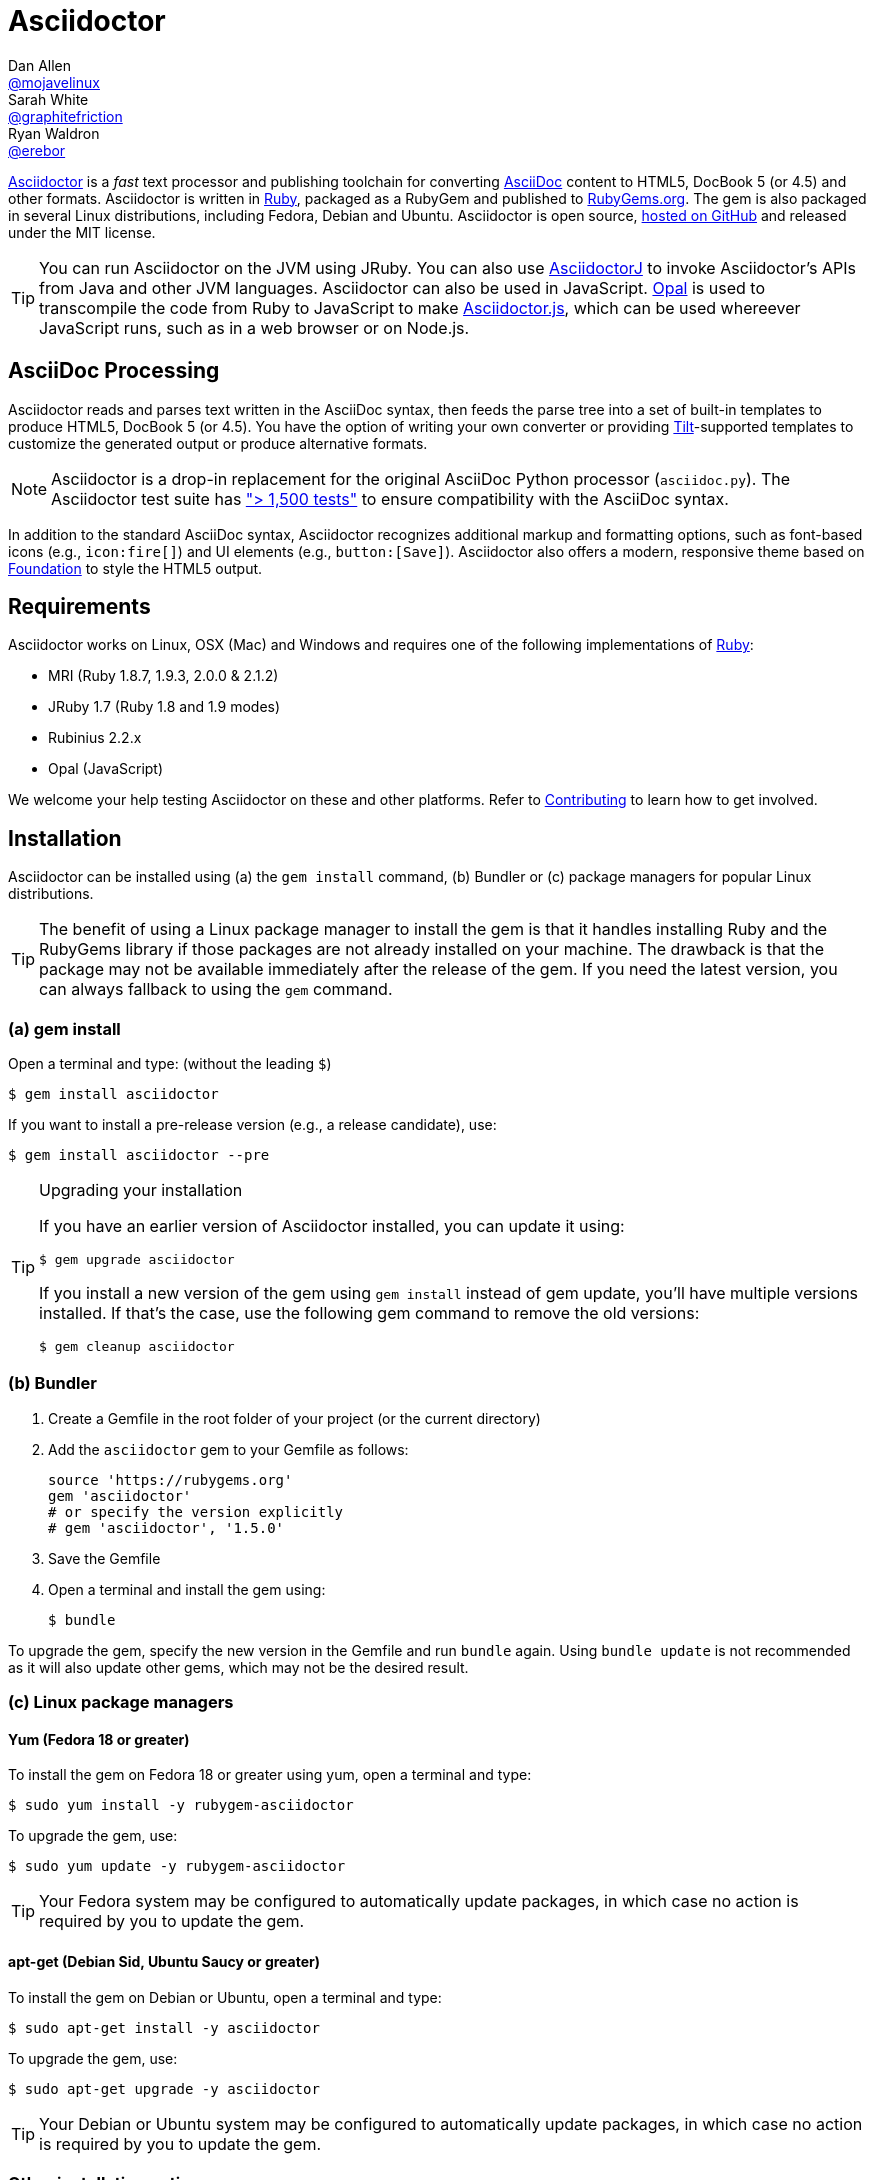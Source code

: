 = Asciidoctor
Dan Allen <https://github.com/mojavelinux[@mojavelinux]>; Sarah White <https://github.com/graphitefriction[@graphitefriction]>; Ryan Waldron <https://github.com/erebor[@erebor]>
// [settings]
:page-layout: base
:idprefix:
ifdef::env-github[:idprefix: user-content-]
:idseparator: -
:source-language: ruby
:language: {source-language}
// [URIs]
:org-uri: https://github.com/asciidoctor
:repo-uri: {org-uri}/asciidoctor
:asciidoctorj-uri: {org-uri}/asciidoctorj
:asciidoctorjs-uri: {org-uri}/asciidoctor.js
:project-uri: http://asciidoctor.org
:docs-uri: {project-uri}/docs
:news-uri: {project-uri}/news
:manpage-uri: {project-uri}/man/asciidoctor
:issues-uri: {repo-uri}/issues
:contributors-uri: {repo-uri}/graphs/contributors
:rel-file-base-uri: link:
:rel-tree-base-uri: link:
ifdef::awestruct-version[]
:rel-file-base-uri: {repo-uri}/blob/master/
:rel-tree-base-uri: {repo-uri}/tree/master/
endif::[]
:contribute-uri: {rel-file-base-uri}CONTRIBUTING.adoc
:license-uri: {rel-file-base-uri}LICENSE.adoc
:tests-uri: {rel-tree-base-uri}test
:discuss-uri: http://discuss.asciidoctor.org
:irc-uri: irc://irc.freenode.org/#asciidoctor
:rubygem-uri: http://rubygems.org/gems/asciidoctor
:what-is-asciidoc-uri: {docs-uri}/what-is-asciidoc
:user-manual-uri: {docs-uri}/user-manual
:install-doc-uri: {docs-uri}/install-toolchain
:install-osx-doc-uri: {docs-uri}/install-asciidoctor-macosx
:render-doc-uri: {docs-uri}/render-documents
:themes-doc-uri: {docs-uri}/produce-custom-themes-using-asciidoctor-stylesheet-factory
:gitscm-repo-uri: https://github.com/git/git-scm.com
:prototype-uri: {gitscm-repo-uri}/commits/master/lib/asciidoc.rb
:freesoftware-uri: https://www.gnu.org/philosophy/free-sw.html
:foundation-uri: http://foundation.zurb.com
:tilt-uri: https://github.com/rtomayko/tilt
:ruby-uri: https://ruby-lang.org

{project-uri}[Asciidoctor] is a _fast_ text processor and publishing toolchain for converting {what-is-asciidoc-uri}[AsciiDoc] content to HTML5, DocBook 5 (or 4.5) and other formats.
Asciidoctor is written in {ruby-uri}[Ruby], packaged as a RubyGem and published to {rubygem-uri}[RubyGems.org].
The gem is also packaged in several Linux distributions, including Fedora, Debian and Ubuntu.
Asciidoctor is open source, {repo-uri}[hosted on GitHub] and released under the MIT license.

TIP: You can run Asciidoctor on the JVM using JRuby.
You can also use {asciidoctorj-uri}[AsciidoctorJ] to invoke Asciidoctor's APIs from Java and other JVM languages.
Asciidoctor can also be used in JavaScript.
http://opalrb.org[Opal] is used to transcompile the code from Ruby to JavaScript to make {asciidoctorjs-uri}[Asciidoctor.js], which can be used whereever JavaScript runs, such as in a web browser or on Node.js.

ifdef::env-github[]
*Project health:* image:https://travis-ci.org/asciidoctor/asciidoctor.png?branch=master[Build Status, link="https://travis-ci.org/asciidoctor/asciidoctor"]
endif::env-github[]

== AsciiDoc Processing

Asciidoctor reads and parses text written in the AsciiDoc syntax, then feeds the parse tree into a set of built-in templates to produce HTML5, DocBook 5 (or 4.5).
You have the option of writing your own converter or providing {tilt-uri}[Tilt]-supported templates to customize the generated output or produce alternative formats.

NOTE: Asciidoctor is a drop-in replacement for the original AsciiDoc Python processor (`asciidoc.py`).
The Asciidoctor test suite has {tests-uri}["> 1,500 tests"] to ensure compatibility with the AsciiDoc syntax.

In addition to the standard AsciiDoc syntax, Asciidoctor recognizes additional markup and formatting options, such as font-based icons (e.g., [x-]`icon:fire[]`) and UI elements (e.g., [x-]`button:[Save]`).
Asciidoctor also offers a modern, responsive theme based on {foundation-uri}[Foundation] to style the HTML5 output.

== Requirements

Asciidoctor works on Linux, OSX (Mac) and Windows and requires one of the following implementations of {ruby-uri}[Ruby]:

* MRI (Ruby 1.8.7, 1.9.3, 2.0.0 & 2.1.2)
* JRuby 1.7 (Ruby 1.8 and 1.9 modes)
* Rubinius 2.2.x
* Opal (JavaScript)

We welcome your help testing Asciidoctor on these and other platforms.
Refer to <<{idprefix}contributing,Contributing>> to learn how to get involved.

== Installation

Asciidoctor can be installed using (a) the `gem install` command, (b) Bundler or (c) package managers for popular Linux distributions.

TIP: The benefit of using a Linux package manager to install the gem is that it handles installing Ruby and the RubyGems library if those packages are not already installed on your machine.
The drawback is that the package may not be available immediately after the release of the gem.
If you need the latest version, you can always fallback to using the `gem` command.

=== (a) gem install

Open a terminal and type: (without the leading `$`)

 $ gem install asciidoctor

If you want to install a pre-release version (e.g., a release candidate), use:

 $ gem install asciidoctor --pre

.Upgrading your installation
[TIP]
====
If you have an earlier version of Asciidoctor installed, you can update it using:

 $ gem upgrade asciidoctor

If you install a new version of the gem using `gem install` instead of gem update, you'll have multiple versions installed.
If that's the case, use the following gem command to remove the old versions:

 $ gem cleanup asciidoctor
====

=== (b) Bundler

. Create a Gemfile in the root folder of your project (or the current directory)
. Add the `asciidoctor` gem to your Gemfile as follows:
+
[source]
----
source 'https://rubygems.org'
gem 'asciidoctor'
# or specify the version explicitly
# gem 'asciidoctor', '1.5.0'
----

. Save the Gemfile
. Open a terminal and install the gem using:

 $ bundle

To upgrade the gem, specify the new version in the Gemfile and run `bundle` again.
Using `bundle update` is not recommended as it will also update other gems, which may not be the desired result.

=== (c) Linux package managers

==== Yum (Fedora 18 or greater)

To install the gem on Fedora 18 or greater using yum, open a terminal and type:

 $ sudo yum install -y rubygem-asciidoctor

To upgrade the gem, use:

 $ sudo yum update -y rubygem-asciidoctor

TIP: Your Fedora system may be configured to automatically update packages, in which case no action is required by you to update the gem.

==== apt-get (Debian Sid, Ubuntu Saucy or greater)

To install the gem on Debian or Ubuntu, open a terminal and type:

 $ sudo apt-get install -y asciidoctor

To upgrade the gem, use:

 $ sudo apt-get upgrade -y asciidoctor

TIP: Your Debian or Ubuntu system may be configured to automatically update packages, in which case no action is required by you to update the gem.

=== Other installation options

* {install-doc-uri}[Installing the Asciidoctor toolchain]
* {install-osx-doc-uri}[Installing Asciidoctor on Mac OS X]

== Usage

If the Asciidoctor gem is successfully installed, the `asciidoctor` command line interface (CLI) will be available on your PATH.
To verify it's available, run the following in your terminal:

 $ asciidoctor --version

You should see information about the Asciidoctor version and your Ruby environment printed in the terminal.

[.output]
....
Asciidoctor 1.5.0 [http://asciidoctor.org]
Runtime Environment (ruby 2.1.2p95 (2014-05-08 revision 45877) [x86_64-linux])
....

Asciidoctor also provides an API.
The API is intended for integration with other Ruby software, such as Rails, Sinatra and GitHub, and other languages, such as Java (via {asciidoctorj-uri}[AsciidoctorJ]) and JavaScript (via {asciidoctorjs-uri}[Asciidoctor.js]).

=== Command line interface (CLI)

The `asciidoctor` command allows you to invoke Asciidoctor from the command line (i.e., a terminal).

The following command converts the file README.adoc to HTML and saves the result to the file README.html in the same directory.
The name of the generated HTML file is derived from the source file by changing its file extension to `.html`.

 $ asciidoctor README.adoc

You can control the Asciidoctor processor by adding various flags and switches, which you can learn about using:

 $ asciidoctor --help

For instance, to write the file to a different directory, use:

 $ asciidoctor -D output README.adoc

The `asciidoctor` {manpage-uri}[man page] provides a complete reference of the command line interface.

Refer to the following resources to learn more about how to use the `asciidoctor` command.

* {render-doc-uri}[How do I convert a document?]
* {themes-doc-uri}[How do I use the Asciidoctor stylesheet factory to produce custom themes?]

=== Ruby API

To use Asciidoctor in your application, you first need to require the gem:

[source]
require 'asciidoctor'

You can then convert an AsciiDoc source file to an HTML file using:

[source]
Asciidoctor.convert_file 'README.adoc', to_file: true, safe: 'safe'

WARNING: When using Asciidoctor via the API, the default safe mode is `:secure`.
In secure mode, several core features are disabled, including the `include` directive.
If you want to enable these features, you'll need to explicitly set the safe mode to `server` (recommended) or `safe`.

You can also convert an AsciiDoc string to embeddable HTML (for inserting in an HTML page) using:

[source]
----
content = '_Zen_ in the art of writing http://asciidoctor.org[AsciiDoc].'
Asciidoctor.convert content, safe: 'safe'
----

If you want the full HTML document, enable the `header_footer` option as follows:

[source]
----
content = '_Zen_ in the art of writing http://asciidoctor.org[AsciiDoc].'
html = Asciidoctor.convert content, header_footer: true, safe: 'safe'
----

If you need access to the parsed document, you can split the conversion into discrete steps:

[source]
----
content = '_Zen_ in the art of writing http://asciidoctor.org[AsciiDoc].'
document = Asciidoctor.load content, header_footer: true, safe: 'safe'
puts document.doctitle
html = document.convert
----

Keep in mind, if you don't like the output Asciidoctor produces, _you can change it!_
Asciidoctor supports custom {tilt-uri}[Tilt]-supported templates, which to allow you customize the output piecemeal, or custom converters, which give you 100% control over the output.

For more information about how to use the API or to customize the output, see the {user-manual-uri}[user manual].

== Contributing

In the spirit of {freesoftware-uri}[free software], _everyone_ is encouraged to help improve this project.
If you discover errors or omissions in the source code, documentation, or website content, please don't hesitate to submit an issue or open a pull request with a fix.
New contributors are always welcome!

Here are some ways *you* can contribute:

* by using prerelease (alpha, beta or preview) versions
* by reporting bugs
* by suggesting new features
* by writing or editing documentation
* by writing specifications
* by writing code -- _No patch is too small._
** fix typos
** add comments
** clean up inconsistent whitespace
** write tests!
* by refactoring code
* by fixing {issues-uri}[issues]
* by reviewing patches

The {contribute-uri}[Contributing] guide provides information on how to create, style, and submit issues, feature requests, code, and documentation to the Asciidoctor Project.

== Getting Help

The Asciidoctor project is developed to help you easily write and publish your content.
But we can't do that without your feedback!
We encourage you to ask questions and discuss any aspects of the project on the discussion list, Twitter or IRC.

Mailing list:: {discuss-uri}
Twitter (Chat):: #asciidoctor hashtag
IRC (Chat):: {irc-uri}[#asciidoctor] on FreeNode IRC

Further information and documentation about Asciidoctor can be found on the project's website.

Home:: {project-uri}
News:: {news-uri}
Docs:: {docs-uri}

The Asciidoctor organization on GitHub hosts the project's source code, issue tracker, and sub-projects.

Source repository (git):: {repo-uri}
Issue tracker:: {issues-uri}
Asciidoctor organization on GitHub:: {org-uri}

== Copyright and Licensing

Copyright (C) 2012-2014 Dan Allen, Ryan Waldron and the Asciidoctor Project.
Free use of this software is granted under the terms of the MIT License.

See the {license-uri}[LICENSE] file for details.

== Authors

*Asciidoctor* is lead by https://github.com/mojavelinux[Dan Allen] and https://github.com/graphitefriction[Sarah White] and has received contributions from {contributors-uri}[many other individuals] in Asciidoctor's awesome community.
The project was initiated in 2012 by https://github.com/erebor[Ryan Waldron] and based on {prototype-uri}[a prototype] written by https://github.com/nickh[Nick Hengeveld].

*AsciiDoc* was started by Stuart Rackham and has received contributions from many other individuals in the AsciiDoc community.
